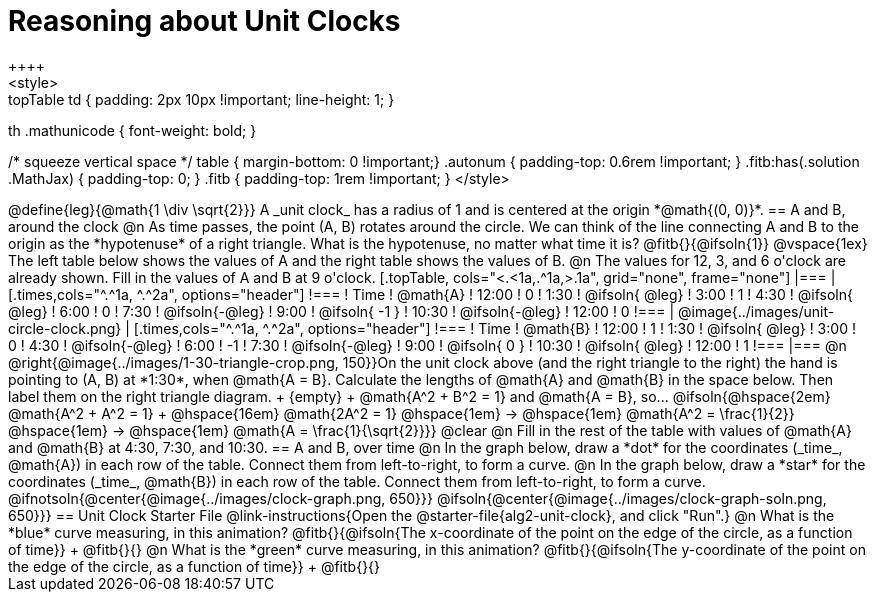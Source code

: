 = Reasoning about Unit Clocks
++++
<style>
.topTable td { padding: 2px 10px !important; line-height: 1; }
th .mathunicode { font-weight: bold; }

/* squeeze vertical space */
table { margin-bottom: 0 !important;}
.autonum { padding-top: 0.6rem !important; }
.fitb:has(.solution .MathJax) { padding-top: 0; }
.fitb { padding-top: 1rem !important; }
</style>
++++

@define{leg}{@math{1 \div \sqrt{2}}}

A _unit clock_ has a radius of 1 and is centered at the origin *@math{(0, 0)}*.

== A and B, around the clock

@n As time passes, the point (A, B) rotates around the circle. We can think of the line connecting A and B to the origin as the *hypotenuse* of a right triangle. What is the hypotenuse, no matter what time it is? @fitb{}{@ifsoln{1}}

@vspace{1ex}

The left table below shows the values of A and the right table shows the values of B.

@n The values for 12, 3, and 6 o'clock are already shown. Fill in the values of A and B at 9 o'clock.

[.topTable, cols="<.<1a,.^1a,>.1a", grid="none", frame="none"]
|===
|
[.times,cols="^.^1a, ^.^2a", options="header"]
!===
! Time		! @math{A}
! 12:00		!       0
! 1:30  	! @ifsoln{ @leg}
! 3:00 		! 		1
! 4:30 		! @ifsoln{ @leg}
! 6:00		! 		0
! 7:30		! @ifsoln{-@leg}
! 9:00		! @ifsoln{ -1  }
! 10:30		! @ifsoln{-@leg}
! 12:00		!       0
!===
|
@image{../images/unit-circle-clock.png}
|
[.times,cols="^.^1a, ^.^2a", options="header"]
!===
! Time		! @math{B}
! 12:00		! 		1
! 1:30  	! @ifsoln{ @leg}
! 3:00 		! 		0
! 4:30 		! @ifsoln{-@leg}
! 6:00		! 		-1
! 7:30		! @ifsoln{-@leg}
! 9:00		! @ifsoln{  0  }
! 10:30		! @ifsoln{ @leg}
! 12:00		! 		1
!===

|===


@n @right{@image{../images/1-30-triangle-crop.png, 150}}On the unit clock above (and the right triangle to the right) the hand is pointing to (A, B) at *1:30*, when @math{A = B}. Calculate the lengths of @math{A} and @math{B} in the space below. Then label them on the right triangle diagram. +
{empty} +
@math{A^2 + B^2 = 1} and @math{A = B}, so... @ifsoln{@hspace{2em} @math{A^2 + A^2 = 1} +
@hspace{16em} @math{2A^2 = 1} @hspace{1em} &rarr; @hspace{1em} @math{A^2 = \frac{1}{2}} @hspace{1em} &rarr; @hspace{1em} @math{A = \frac{1}{\sqrt{2}}}}

@clear

@n Fill in the rest of the table with values of @math{A} and @math{B} at 4:30, 7:30, and 10:30.

== A and B, over time

@n In the graph below, draw a *dot* for the coordinates (_time_, @math{A}) in each row of the table. Connect them from left-to-right, to form a curve.

@n In the graph below, draw a *star* for the coordinates (_time_, @math{B}) in each row of the table. Connect them from left-to-right, to form a curve.

@ifnotsoln{@center{@image{../images/clock-graph.png, 650}}}
@ifsoln{@center{@image{../images/clock-graph-soln.png, 650}}}

== Unit Clock Starter File

@link-instructions{Open the @starter-file{alg2-unit-clock}, and click "Run".}

@n What is the *blue* curve measuring, in this animation? @fitb{}{@ifsoln{The x-coordinate of the point on the edge of the circle, as a function of time}} +
@fitb{}{}

@n What is the *green* curve measuring, in this animation? @fitb{}{@ifsoln{The y-coordinate of the point on the edge of the circle, as a function of time}} +
@fitb{}{}
